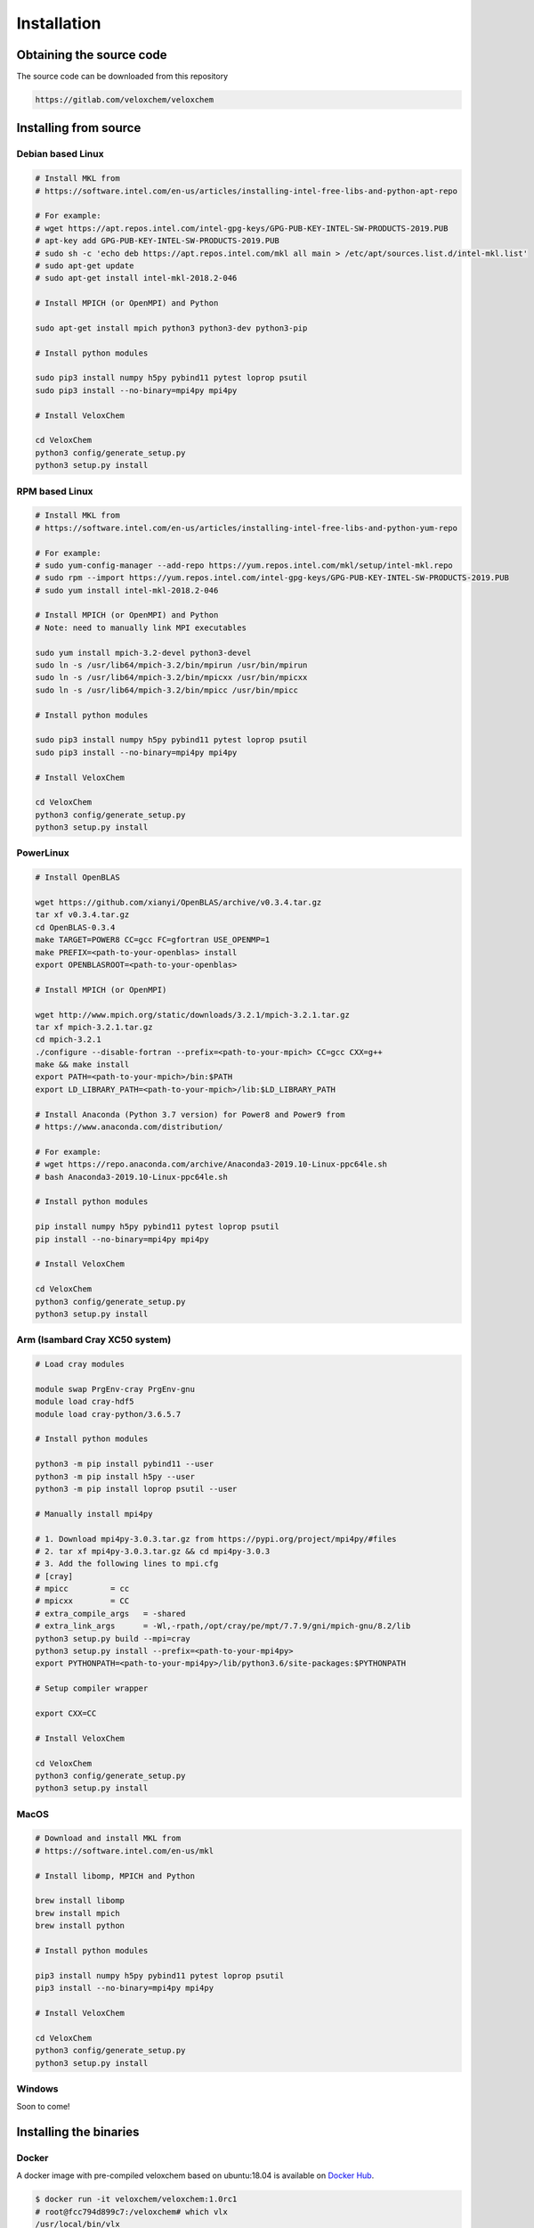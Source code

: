 Installation
============

Obtaining the source code
^^^^^^^^^^^^^^^^^^^^^^^^^

The source code can be downloaded from this repository

.. code-block:: bash

    https://gitlab.com/veloxchem/veloxchem

Installing from source
^^^^^^^^^^^^^^^^^^^^^^

Debian based Linux
++++++++++++++++++

.. code-block:: bash

    # Install MKL from
    # https://software.intel.com/en-us/articles/installing-intel-free-libs-and-python-apt-repo

    # For example:
    # wget https://apt.repos.intel.com/intel-gpg-keys/GPG-PUB-KEY-INTEL-SW-PRODUCTS-2019.PUB
    # apt-key add GPG-PUB-KEY-INTEL-SW-PRODUCTS-2019.PUB
    # sudo sh -c 'echo deb https://apt.repos.intel.com/mkl all main > /etc/apt/sources.list.d/intel-mkl.list'
    # sudo apt-get update
    # sudo apt-get install intel-mkl-2018.2-046

    # Install MPICH (or OpenMPI) and Python

    sudo apt-get install mpich python3 python3-dev python3-pip

    # Install python modules

    sudo pip3 install numpy h5py pybind11 pytest loprop psutil
    sudo pip3 install --no-binary=mpi4py mpi4py

    # Install VeloxChem

    cd VeloxChem
    python3 config/generate_setup.py
    python3 setup.py install

RPM based Linux
+++++++++++++++

.. code-block:: bash

    # Install MKL from
    # https://software.intel.com/en-us/articles/installing-intel-free-libs-and-python-yum-repo

    # For example:
    # sudo yum-config-manager --add-repo https://yum.repos.intel.com/mkl/setup/intel-mkl.repo
    # sudo rpm --import https://yum.repos.intel.com/intel-gpg-keys/GPG-PUB-KEY-INTEL-SW-PRODUCTS-2019.PUB
    # sudo yum install intel-mkl-2018.2-046

    # Install MPICH (or OpenMPI) and Python
    # Note: need to manually link MPI executables

    sudo yum install mpich-3.2-devel python3-devel
    sudo ln -s /usr/lib64/mpich-3.2/bin/mpirun /usr/bin/mpirun
    sudo ln -s /usr/lib64/mpich-3.2/bin/mpicxx /usr/bin/mpicxx
    sudo ln -s /usr/lib64/mpich-3.2/bin/mpicc /usr/bin/mpicc

    # Install python modules

    sudo pip3 install numpy h5py pybind11 pytest loprop psutil
    sudo pip3 install --no-binary=mpi4py mpi4py

    # Install VeloxChem

    cd VeloxChem
    python3 config/generate_setup.py
    python3 setup.py install

PowerLinux
++++++++++

.. code-block:: bash

    # Install OpenBLAS

    wget https://github.com/xianyi/OpenBLAS/archive/v0.3.4.tar.gz
    tar xf v0.3.4.tar.gz
    cd OpenBLAS-0.3.4
    make TARGET=POWER8 CC=gcc FC=gfortran USE_OPENMP=1
    make PREFIX=<path-to-your-openblas> install
    export OPENBLASROOT=<path-to-your-openblas>

    # Install MPICH (or OpenMPI)

    wget http://www.mpich.org/static/downloads/3.2.1/mpich-3.2.1.tar.gz
    tar xf mpich-3.2.1.tar.gz
    cd mpich-3.2.1
    ./configure --disable-fortran --prefix=<path-to-your-mpich> CC=gcc CXX=g++
    make && make install
    export PATH=<path-to-your-mpich>/bin:$PATH
    export LD_LIBRARY_PATH=<path-to-your-mpich>/lib:$LD_LIBRARY_PATH

    # Install Anaconda (Python 3.7 version) for Power8 and Power9 from
    # https://www.anaconda.com/distribution/

    # For example:
    # wget https://repo.anaconda.com/archive/Anaconda3-2019.10-Linux-ppc64le.sh
    # bash Anaconda3-2019.10-Linux-ppc64le.sh

    # Install python modules

    pip install numpy h5py pybind11 pytest loprop psutil
    pip install --no-binary=mpi4py mpi4py

    # Install VeloxChem

    cd VeloxChem
    python3 config/generate_setup.py
    python3 setup.py install

Arm (Isambard Cray XC50 system)
+++++++++++++++++++++++++++++++

.. code-block:: bash

    # Load cray modules

    module swap PrgEnv-cray PrgEnv-gnu
    module load cray-hdf5
    module load cray-python/3.6.5.7

    # Install python modules

    python3 -m pip install pybind11 --user
    python3 -m pip install h5py --user
    python3 -m pip install loprop psutil --user

    # Manually install mpi4py

    # 1. Download mpi4py-3.0.3.tar.gz from https://pypi.org/project/mpi4py/#files
    # 2. tar xf mpi4py-3.0.3.tar.gz && cd mpi4py-3.0.3
    # 3. Add the following lines to mpi.cfg
    # [cray]
    # mpicc         = cc
    # mpicxx        = CC
    # extra_compile_args   = -shared
    # extra_link_args      = -Wl,-rpath,/opt/cray/pe/mpt/7.7.9/gni/mpich-gnu/8.2/lib
    python3 setup.py build --mpi=cray
    python3 setup.py install --prefix=<path-to-your-mpi4py>
    export PYTHONPATH=<path-to-your-mpi4py>/lib/python3.6/site-packages:$PYTHONPATH

    # Setup compiler wrapper

    export CXX=CC

    # Install VeloxChem

    cd VeloxChem
    python3 config/generate_setup.py
    python3 setup.py install

MacOS
+++++

.. code-block:: bash

    # Download and install MKL from
    # https://software.intel.com/en-us/mkl

    # Install libomp, MPICH and Python

    brew install libomp
    brew install mpich
    brew install python

    # Install python modules

    pip3 install numpy h5py pybind11 pytest loprop psutil
    pip3 install --no-binary=mpi4py mpi4py

    # Install VeloxChem

    cd VeloxChem
    python3 config/generate_setup.py
    python3 setup.py install


Windows
+++++++

Soon to come!


Installing the binaries
^^^^^^^^^^^^^^^^^^^^^^^

Docker
++++++

A docker image with pre-compiled veloxchem based on ubuntu:18.04 is available
on `Docker Hub <https://hub.docker.com/r/veloxchem/veloxchem>`_.

.. code-block:: bash

    $ docker run -it veloxchem/veloxchem:1.0rc1
    # root@fcc794d899c7:/veloxchem# which vlx
    /usr/local/bin/vlx

Dependencies
^^^^^^^^^^^^

The CPPE library for polarizable embedding
++++++++++++++++++++++++++++++++++++++++++

If you are interested in using the CPPE library for polarizable embedding,
please install it according to the instructions below. Note that cmake is
needed to build the CPPE library.

.. code-block:: bash

    # Build CPPE
    git clone https://github.com/maxscheurer/cppe
    cd cppe; mkdir build; cd build
    cmake -DENABLE_PYTHON_INTERFACE=ON ..
    make

    # Set up python path
    export PYTHONPATH=<path-to-your-cppe>/build/stage/lib:$PYTHONPATH

    # Make sure that cppe can be imported
    python3 -c 'import cppe'

